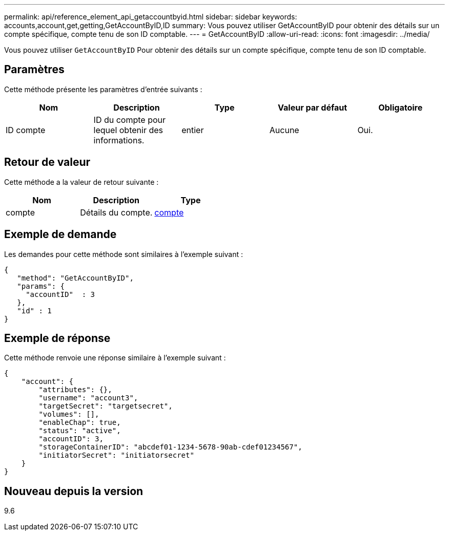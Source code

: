---
permalink: api/reference_element_api_getaccountbyid.html 
sidebar: sidebar 
keywords: accounts,account,get,getting,GetAccountByID,ID 
summary: Vous pouvez utiliser GetAccountByID pour obtenir des détails sur un compte spécifique, compte tenu de son ID comptable. 
---
= GetAccountByID
:allow-uri-read: 
:icons: font
:imagesdir: ../media/


[role="lead"]
Vous pouvez utiliser `GetAccountByID` Pour obtenir des détails sur un compte spécifique, compte tenu de son ID comptable.



== Paramètres

Cette méthode présente les paramètres d'entrée suivants :

|===
| Nom | Description | Type | Valeur par défaut | Obligatoire 


 a| 
ID compte
 a| 
ID du compte pour lequel obtenir des informations.
 a| 
entier
 a| 
Aucune
 a| 
Oui.

|===


== Retour de valeur

Cette méthode a la valeur de retour suivante :

|===
| Nom | Description | Type 


 a| 
compte
 a| 
Détails du compte.
 a| 
xref:reference_element_api_account.adoc[compte]

|===


== Exemple de demande

Les demandes pour cette méthode sont similaires à l'exemple suivant :

[listing]
----
{
   "method": "GetAccountByID",
   "params": {
     "accountID"  : 3
   },
   "id" : 1
}
----


== Exemple de réponse

Cette méthode renvoie une réponse similaire à l'exemple suivant :

[listing]
----
{
    "account": {
        "attributes": {},
        "username": "account3",
        "targetSecret": "targetsecret",
        "volumes": [],
        "enableChap": true,
        "status": "active",
        "accountID": 3,
        "storageContainerID": "abcdef01-1234-5678-90ab-cdef01234567",
        "initiatorSecret": "initiatorsecret"
    }
}
----


== Nouveau depuis la version

9.6
